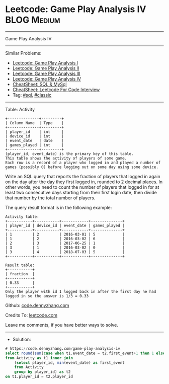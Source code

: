 * Leetcode: Game Play Analysis IV                                :BLOG:Medium:
#+STARTUP: showeverything
#+OPTIONS: toc:nil \n:t ^:nil creator:nil d:nil
:PROPERTIES:
:type:     sql, classic
:END:
---------------------------------------------------------------------
Game Play Analysis IV
---------------------------------------------------------------------
#+BEGIN_HTML
<a href="https://github.com/dennyzhang/code.dennyzhang.com/tree/master/problems/game-play-analysis-iv"><img align="right" width="200" height="183" src="https://www.dennyzhang.com/wp-content/uploads/denny/watermark/github.png" /></a>
#+END_HTML
Similar Problems:
- [[https://code.dennyzhang.com/game-play-analysis-i][Leetcode: Game Play Analysis I]]
- [[https://code.dennyzhang.com/game-play-analysis-ii][Leetcode: Game Play Analysis II]]
- [[https://code.dennyzhang.com/game-play-analysis-iii][Leetcode: Game Play Analysis III]]
- [[https://code.dennyzhang.com/game-play-analysis-iv][Leetcode: Game Play Analysis IV]]
- [[https://cheatsheet.dennyzhang.com/cheatsheet-mysql-A4][CheatSheet: SQL & MySql]]
- [[https://cheatsheet.dennyzhang.com/cheatsheet-leetcode-A4][CheatSheet: Leetcode For Code Interview]]
- Tag: [[https://code.dennyzhang.com/review-sql][#sql]], [[https://code.dennyzhang.com/tag/classic][#classic]]
---------------------------------------------------------------------
Table: Activity
#+BEGIN_EXAMPLE
+--------------+---------+
| Column Name  | Type    |
+--------------+---------+
| player_id    | int     |
| device_id    | int     |
| event_date   | date    |
| games_played | int     |
+--------------+---------+
(player_id, event_date) is the primary key of this table.
This table shows the activity of players of some game.
Each row is a record of a player who logged in and played a number of games (possibly 0) before logging out on some day using some device.
#+END_EXAMPLE
 
Write an SQL query that reports the fraction of players that logged in again on the day after the day they first logged in, rounded to 2 decimal places. In other words, you need to count the number of players that logged in for at least two consecutive days starting from their first login date, then divide that number by the total number of players.

The query result format is in the following example:
#+BEGIN_EXAMPLE
Activity table:
+-----------+-----------+------------+--------------+
| player_id | device_id | event_date | games_played |
+-----------+-----------+------------+--------------+
| 1         | 2         | 2016-03-01 | 5            |
| 1         | 2         | 2016-03-02 | 6            |
| 2         | 3         | 2017-06-25 | 1            |
| 3         | 1         | 2016-03-02 | 0            |
| 3         | 4         | 2018-07-03 | 5            |
+-----------+-----------+------------+--------------+

Result table:
+-----------+
| fraction  |
+-----------+
| 0.33      |
+-----------+
Only the player with id 1 logged back in after the first day he had logged in so the answer is 1/3 = 0.33
#+END_EXAMPLE

Github: [[https://github.com/dennyzhang/code.dennyzhang.com/tree/master/problems/game-play-analysis-iv][code.dennyzhang.com]]

Credits To: [[https://leetcode.com/problems/game-play-analysis-iv/description/][leetcode.com]]

Leave me comments, if you have better ways to solve.
---------------------------------------------------------------------
- Solution:

#+BEGIN_SRC sql
# https://code.dennyzhang.com/game-play-analysis-iv
select round(sum(case when t1.event_date = t2.first_event+1 then 1 else 0 end)/count(distinct t1.player_id), 2) as fraction
from Activity as t1 inner join
    (select player_id, min(event_date) as first_event
    from Activity
    group by player_id) as t2
on t1.player_id = t2.player_id
#+END_SRC

#+BEGIN_HTML
<div style="overflow: hidden;">
<div style="float: left; padding: 5px"> <a href="https://www.linkedin.com/in/dennyzhang001"><img src="https://www.dennyzhang.com/wp-content/uploads/sns/linkedin.png" alt="linkedin" /></a></div>
<div style="float: left; padding: 5px"><a href="https://github.com/dennyzhang"><img src="https://www.dennyzhang.com/wp-content/uploads/sns/github.png" alt="github" /></a></div>
<div style="float: left; padding: 5px"><a href="https://www.dennyzhang.com/slack" target="_blank" rel="nofollow"><img src="https://www.dennyzhang.com/wp-content/uploads/sns/slack.png" alt="slack"/></a></div>
</div>
#+END_HTML
